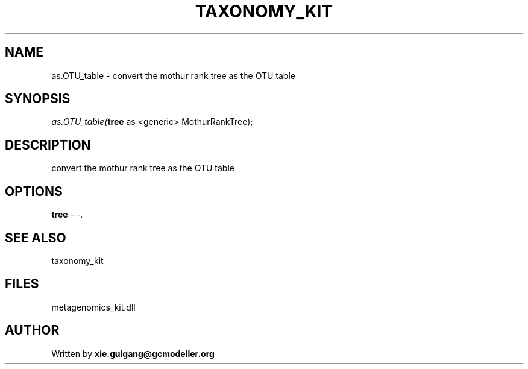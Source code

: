.\" man page create by R# package system.
.TH TAXONOMY_KIT 4 2000-1月 "as.OTU_table" "as.OTU_table"
.SH NAME
as.OTU_table \- convert the mothur rank tree as the OTU table
.SH SYNOPSIS
\fIas.OTU_table(\fBtree\fR as <generic> MothurRankTree);\fR
.SH DESCRIPTION
.PP
convert the mothur rank tree as the OTU table
.PP
.SH OPTIONS
.PP
\fBtree\fB \fR\- -. 
.PP
.SH SEE ALSO
taxonomy_kit
.SH FILES
.PP
metagenomics_kit.dll
.PP
.SH AUTHOR
Written by \fBxie.guigang@gcmodeller.org\fR
